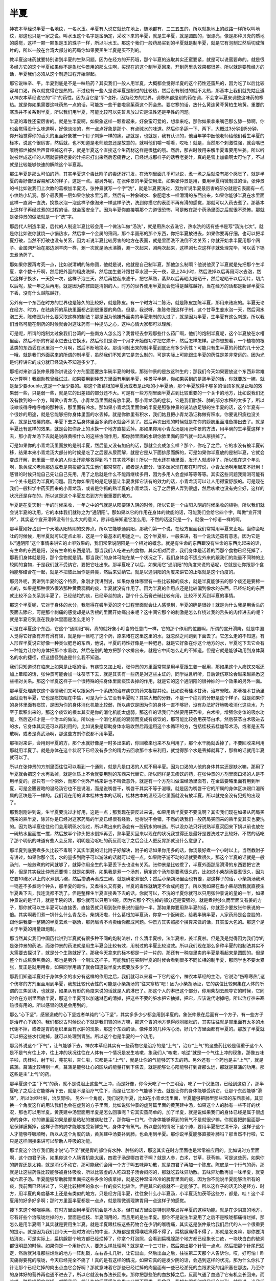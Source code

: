 半夏
========

神农本草经说半夏一名地纹，一名水玉。半夏有人说它就长在地上，随地都有，三三五五的，所以就象地上的纹路一样所以叫地纹，那这也只是一家之说。叫水玉这个名字是蛮确定，采收下来的半夏，就是生半夏，就是圆圆的，很漂亮，像是那种贝壳的质地的感觉，这样一颗一颗象是玉的珠子一样，所以叫水玉。那这个我们一般药局买到的半夏就是制半夏，就是它有泡制过然后切成薄片的，所以一般在台湾大部分的药局你如果要买生半夏是买不到的。

教半夏这味药就要特别讲到半夏的生熟问题。因为在经方的开药哦，那个半夏的选取其实还蛮要紧，就是可以说蛮要命的。就是很多经方它的这个半夏如果你不是象张仲景用的那么生啊，买现在的这个制半夏回来，开到药里头效果都很差。所以就是要教经方的话，半夏我们必须从这个制造过程开始聊起。
 
那它说味辛、平。半夏到底是不是一味热药？其实我们一般人用半夏，大概都会觉得半夏的这个药性还蛮热的，因为吃了以后比较容易口渴，所以就觉得它是热的。不过也有一些人是说半夏是制过的比较热，然后没有制过的就不太热，那基本上我们就先姑且遵从神农本草经说它的“平”的药性。因为当它是“平”也好，因为经方的世界，调寒热都是别的药在调，不会拿半夏来调整这味药的寒热。就是你如果需要这味药热一点的话，可能放一些干姜啦吴茱萸这个药会热，要它寒的话，放什么黄连黄芩黄柏生地黄。重要的寒热并不关系到半夏，所以我们用半夏，可能比较可以先暂且放过它是温性还是平性的问题。
 
半夏的毒性还蛮厉害的。就是生半夏啊，如果象这样一颗看起来，好象蛮可爱的，想拿来吃，那你如果拿来嘴巴那么舔一舔啊，你也会觉得没什么味道啊，好像淡淡的，有一点点好象是那个、有点碱水的味道。然后你多舔一下、两下，大概过3分钟到5分钟，你开始觉得你的舌头的里面好象被一个钉子刺穿一样的痛。那就是，也就是，我有认识的，他当年学中医他老师给他们看生半夏的标本，说这个很厉害，然后就，也不知道是老师疏忽还是故意的，就叫他们嚼一嚼看，哎吆！就是，当然那个刺激性强，就会嘴巴喉咙都烂掉然后声音哑掉这样子，就是半夏这个直接这个生药材这样是很猛的哦。然后，那古时候用来解半夏毒要用生姜。所以听说被烂成这样的人啊就要把老姜的汁把它打出来然后忍痛吞之，已经烂成那样子的话吞老姜汁，真的是雪上加霜啊太可怕了，不过就是比较能够快速的解除这个半夏毒。
 
那生半夏是那么可怕的药，其实半夏这个毒比附子的毒还好打发，在汤剂里面几乎可以说，煮一煮之后就没有那个感觉了，就是半夏的毒好像很容易解决的样子，这是一点。那另外呢，在张仲景的半夏使用法，如果张仲景是用，要用半夏稍微制过的话，张仲景的书比如说我们上次教的葛根加半夏汤，张仲景就写一个字“洗”，就是半夏要洗过，因为听说半夏最厉害的部分就是它表面有一点小纹路小坑洞。那个最表面一层如果你放水里泡着，然后有一种象碱水、象肥皂水一样滑滑的东西出来，如果你能够半夏在水里面这样一直涮一直洗，换换水泡一泡这样子像淘米一样这样子洗，洗到你摸它的表面不再有滑的感觉，那就可以入药去煮了。那基本上这样子再经过煮的过程的话，就会蛮安全了。因为半夏你直接嚼那个力道很恐怖，可是散在那个药汤里面之后就很不恐怖。那就是张仲景的做法就是一个“洗”字。
 
那后代人制造半夏，后代的人制造半夏比较会用一个做法叫做“汤洗”，就是用热水去洗它，热水洗的话有些书是写“汤洗七次”。就是你比如说你就烧一小锅热水，然后拿一个金属的筛网，那个半圆形的那个东西，你把半夏放进去，如果你要再仔细，也可以把半夏打破，当然不打破也没有关系，因为听说半夏比较厉害的地方在表面，就是里面洗不洗倒不太关系；你就开始拿半夏用那个网子、金属网开始在那边涮羊肉一样，涮一次就是汤水沸腾，涮一次起来，涮两次起来，这样涮七次这样子就处理完毕，可以丢下锅去煮汤药了。
 
那如果你要再考究一点，比如说清朝的陈修圆，他就是说，他就是自己制半夏，那他怎么制啊？他说他买了半夏就是先把那个生半夏，拿个数十斤啊，然后把外面的粗皮洗掉，然后加生姜汁跟甘草水浸一天一夜，浸上24小时，然后洗掉以后再用河水去泡，然后这样子换水，一天换一次，这样子泡三天，然后再拉起来滤干，把它蒸熟，蒸熟以后再晒太阳晒干，然后呢晒干以后切片，切片以后呢，放一年之后再用。就是因为陈修园是清朝的人，时方的世界使用半夏就会觉得是越陈越好。当在经方的话都是新鲜半夏往下丢，没有什么越陈越好。
 
另外有一个东西在时方的世界也是陈久的比较好，就是陈皮。有一个时方叫二陈汤，就是陈皮加陈半夏，那用来祛痰的。半夏无论在经方、时方，在祛痰药的系统里面都占到很重要的角色。但是，我说呀，象陈修园这样子制，这个甘草生姜水泡一天，然后河水泡三天，陈修园为什么要采取这样的制法？那是因为他嫌外面卖的半夏炮制的太过了，就是因为半夏，生半夏有这么刺激，所以我们当然可能在制药的时候就会对这味药有一种提防之心，这种心情大家都可以理解。
 
可是呢，所谓的炮制太过象我们台湾的一些南方人怎么泡？我曾经去参观那些什么药厂啊，他们的炮制半夏呢，这个半夏放在水槽里面，然后不断的有灌水进去让它换水，然后他们是泡一个月才开始做功才把它烘干，然后怎样怎样。那你想想看，一个植物的根茎类的东西丢在水里泡一个月啊，然后不断地换水。那请问制出来的制半夏到底还有多少药性？可能只有生半夏的药性的几十分之一哦，就是我们外面买来的所谓的制半夏，虽然我们不知道它是怎么制的，可是实际上可能跟生半夏的药性是差非常远的。因为光是纯粹讲它的成分就已经流失不知道多少了。
 
那相对来讲当张仲景跟你讲说这个方剂里面要放半碗半夏的时候，那张仲景的是放这种生的；那我们今天如果要放这个东西非常难以计算啊！我跟助教曾经试过，如果要用到仲景方里面有用到半夏，仲景写半碗，你如果买到的是熟半夏的话，你就要放一碗，就是至少要double,这是一个至少要的。那这个象葛根加半夏汤或者是止呕的小半夏汤，那个半夏放得不够多的话顶多就是止呕的效果弱一些，只是弱一些，就是它的出差错的部分还不大。可是有一些方剂里面半夏占到比较重要的一个关卡的地方，比如说我们还没有教到的一个方，叫做小青龙汤，小青龙汤里面就有放半夏。那小青龙汤的症状，它是我们肺脏、肺的部分水积的太多了，所以咳嗽咳得呼噜呼噜的那种咳，那里面有冷水。那如果小青龙汤里面你的半夏是照张仲景的说法放足够的生半夏的话，这个半夏有一个很妙的用途，就是它能够把你身体里面的水丢掉。就是你肺里有积水，我们姑且把小青龙汤证称做有积水，你要说积痰也没关系，就是比较稀的痰。半夏下去之后身体里面多余的水就会不见了。然后再次出现的时候就是在你的膀胱里面准备排出去了。就是半夏还有这样的效果，就是会把你身上的水换一个地方直接丢掉。那如果你用小青龙汤是用张仲景的方法，用半碗的生半夏这样下去，那小青龙汤下去就是说麻黄啦什么的这些协同作用，那你肺里面的水跟你肺里面的邪气就一起从尿排掉了。

可是如果你的小青龙汤里面放的是制半夏，然后量又没有加倍的话，那就会变成怎么样？那个，你吃了之后，它的水没有被半夏转移，结果本来小青龙汤大部分的时候是吃了之后要从尿而解，就是它是从下面排尿而解的，可是如果你半夏放的是制半夏，它就会变成汗解，肺里面一兜水的人你出汗能够救得到吗？其实救不到！所以一兜水还在肺里面，发汗人就虚掉了。所以现在这个年头啊，象黄成义老师那边或者是南投那位先生他们都常常在，或者是大部分、很多医家现在都在叮咛说，小青龙汤啊用起来不好用！感冒的时候只能自己先让自己先用，用了之后就是什么不能再继续多用，因为多用人会虚掉等等等等。其实这些问题我猜测可能有一个关卡是因为半夏的问题。因为你如果用的是足够量让半夏发挥它该有的效力的话，小青龙汤可以让人用得蛮舒服的。可是现在我们一般科学中药买回来的小青龙汤，或者是你抓的熟半夏的小青龙汤，吃了之后把人弄到很虚，然后咳嗽也没有完全好，这样的状况还是存在的。所以这是这个半夏左右到方剂很重要的地方。

半夏是在夏天到一半的时候采收，一年之中的气就是从阳要转入阴的时候，所以它是一个由阳入阴的时候采收的植物，所以我们就会说半夏的功用，它的本体我们就称之为“通阴阳”。那如果以它的作用在身体的效能的话，可能我们会给它四个字，叫做“宣开滑降”，其实这个宣开滑降没有什么太大的意义，除非临床知道它怎么用，不然的话这只是一个，就像一个标语一样的啊。
 
那半夏刚好占到一个天地从阳转阴的交界点，所以它能够通阴阳，那我们第一个说，在经方里面我们常常用半夏来止呕。当你会呕吐的时候候，用半夏就可以定点止呕，这是一个最基本的用途之一。这个半夏呕，一般来讲，有一个说法还蛮有意思，因为它是以“通阴阳”这个事情来讲它的止呕效果的，我们常常说阴阳是一个相对的概念。就是有生命的东西跟没有生命的东西比起来的话，有生命的东西是阳，没有生命的东西是阴。那当我们人吃进去的食物，其实相对而言，我们身体是活着的而那个食物已经死掉了，那我们身体就是阳，那个食物就是阴。那当我们的身体可能在某一个状况之下，我们身体会不适应外来的跟我们的能量不同种的比较阴的食物，于是我们就不受纳它，要把它吐出来。那半夏吃了以后，如果用它“通阴阳”的角度来说的话呢，它就是让你跟那个食物能够结合在一起，就是不把彼此当作是异类，然后来受纳它。就是以通阴阳的角度来讲它的止呕就是这个角度的。
 
那另外呢，我讲到半夏的这个特质，象刚才我讲到说，如果你身体哪里有一些比较稀的痰水，就是半夏能够去的那个痰还是要稀一点的，如果是那种很浓很浓那种黄黄稠稠的痰，半夏就没有作用了。因为半夏的作用点还是比较偏到像水的东西。已经结坨的东西就比较不会关系到半夏了，已经结坨的痰，已经牵丝的痰，那个什么石膏芒硝比较有用，比较不关系到半夏的事情。
 
那这个半夏呢，它对于身体的水分，我觉得在尝半夏的这个过程里面就会让人感觉到，半夏的确是很妙！就是为什么我是用舌头的表面去舔它，可是那个刺痛的感觉却是从舌根的里面开始痛出来呢？这中间它那个的刺激是怎么样绕过我的舌头的肉传进去的呢？就是半夏它到底在我身体里面是怎么走的？
 
可是在半夏这个东西，它这个“通阴阳”啊，真的就好象小叮当的任意门一样，它的那个作用的位置啊，所谓的宣开滑降，就是中国人觉得它好象有开有滑有降，就是你一旦吃了这个药，原来堵在这里这里的水，就忽然之间跑到下面去了。它怎么走的不知道。有人形容半夏说它好像一种类似肥皂的东西，他说，半夏的药性好像是一种肥皂，就是它好象在你这个地方的水，半夏吃下去它会有一种能力让你的身体把那个水吸收，然后在别的地方把那个水排出来，就是它中间怎么走的不知道。但是它就是能够动用到身体莫名的水的捷径，但这捷径到底是什么我不知道。
 
我们只知道说在临床上如果是止呕的话，有痰饮又加上呕，张仲景的方里面常常是用半夏跟生姜一起用，那如果这个人痰饮又呕还加上晕眩的话，张仲景可能会加一味茯苓下去，就是其实有一些药是对这些主证的，同学姑且听听，日后读伤寒论会越来越熟悉这些相对关系。那这个半夏这样子一个很特殊的把身体里面痰饮丢掉的作用，就是它的这个通阴阳的很神妙的一个效果的另外一面。
 
那半夏处理痰饮这个事情我们又可以跟另外一个系统的治疗痰饮的药来相提并论。比如说苓桂术甘汤，治疗晕眩。那苓桂术甘汤里面就没有半夏，它也是痰饮阻在中焦，可是为什么它没有半夏呢？其实大概的分野，不是一个绝对的分野是这个样子。就是如果你的身体里面有痰饮，是因为你的身体消化机能比较弱，所以痰饮是因为你的身体一直不够好，没有办法好好地吸收消化这些水，乃至于累积出来的。那这个痰饮的根本其实是你的消化机能太虚弱。那这样的话我们当然要用茯苓啦，白术啦，增强你身体的吸水功能，然后这样才是一个治本的做法。所以由一个消化机能的衰弱而变成有痰饮的，那可能比较会用茯苓白术，然后茯苓白术吸进去的水，它身体其实还可以再利用的。比如说象是帮助身体水吸收然后再运用这个水循环的方，包括桂枝去桂加苓术汤，或者是五苓散啊，或者是真武汤啊，那这些方剂你说都不用半夏。
 
那相对来讲，会用到半夏的方，那个水就好像是一时多出来的，你回收来也来不及利用了，那个水干脆就丢掉了，不要回收来利用那就用半夏了。就是身体在这个状况下已经没有多余的精力去回收那个水来利用，就觉得那个水是丢掉就算了，那样的话就用半夏就可以了。
 
所以在张仲景的方剂里面往往可以看到一个通则，就是凡是口渴的人就不用半夏。因为口渴的人他的身体其实还是缺水嘛，那用了半夏就会把这个水再丢掉，就是体质上不合就要用别的东西来代替它。所以同样是去痰饮的药，在张仲景的方剂里面口渴的人是不用半夏的。那只有一个例外，而那个例外严格来讲也不叫做意外，就是有一个方剂叫做温经汤里面有，在金匮要略里面有用到半夏，可是金匮要略的温经汤它也不是说渴，而是说嘴唇干，嘴唇干其实不等于渴哦。就是因为嘴唇干它的所属的身体区块跟口渴所属的区块是不一样的。我们现在用的课本桂林古本的话啊，桂林古本的温经汤它里面就没有放半夏，所以就完全没有犯规的出现了。
 
那我刚刚讲到说，生半夏要洗过才好用，这是一点；那我现在要反过来说，如果用熟半夏要不要洗啊？其实我们现在如果从药局买回来的熟半夏，除非你是已经对这家药局的半夏已经很有经验，觉得说不会错，不然的话我们一般药局买回来的熟半夏其实也要洗的。因为熟半夏往往他们会用明矾水泡过，所以煮出来的汤会有一股矾水的味道。所以没办法只好说熟半夏买回来下锅以前也放在一碗热水里面搅一搅，然后放半个钟头把水倒掉再丢，熟半夏买回来以现在的状况我觉得还是最好是要洗过才比较好，不然的话吃了那个明矾的味道有些人会反胃，明明是治呕吐的药反而吃了之后会让人更反胃那就没什么意思了。
 
那半夏到底要煮多久比较不毒啊？其实半夏的话比附子好解决，附子的话如果你用多的话，你汤最好煮一个小时以上。当然教附子有讲过，如果你那个汤，水的量多到附子可以游泳的话就可以短一点，如果附子游不动的话就要煮很久。那这个半夏的话就是一般汤剂、一般煎煮的时间就够了，就算你用全生的半夏丢下去也没有关系。张仲景是比较乖了，半夏外面那层滑滑的东西要把它洗掉，但是其实我比仲景还要懒；就是如果呀，如果我是煮一个汤剂，确定这个汤剂是要煮很久的，比如说小柴胡汤要煮很久，因为它要10碗水以上的水煮到六碗，然后捞渣再煮成三碗，就是确定煮很久；然后小柴胡汤里面也有姜，那这样子的话，小柴胡汤我煮一锅差不多煮两个钟头，那半夏的毒性，又煮得久又有姜，半夏的毒性就确定不会成问题了。所以我如果在煮小柴胡汤我就直接生半夏丢下去，我连洗都不洗了。但是整棵生半夏直接丢下去的话，你就可以，不洗的半夏你就可以只用张仲景说的量的一半，如果仲景说的是半升，就是半碗的话，那你就可以只用1/4碗，因为它那个不洗掉的部分还是蛮强的。就是煮得够久而里面又有姜的方子，那你就可以生半夏可以直接丢，直接丢就只用到张仲景说的量的一半。那如果你要用熟半夏的话，你就至少要放张仲景说的一倍。其实啊我们煮一锅什么什么青龙汤，柴胡汤啦，什么葛根加半夏汤，你拿一个饭碗说，给我半碗半夏，人家药局是会变脸的，跟他讲我要一整碗的半夏去煮一锅汤，那药局肯不肯卖给你都成问题。仲景方其实照那个换算来做的话，其实蛮大包的。那这个是关于半夏的用量跟炮制。
 
那当然其实我们中国历代讲到半夏就有很多种不同的炮制法啦，什么清半夏啦，法半夏啦，姜半夏啦。但是我是觉得因为我们学的是张仲景的药法，而张仲景的药法就是用生半夏会比较有效，用制过的半夏比较没效。所以我们现在那么多种半夏的炮制法其实不太需要去探讨了，就是分个生熟就好了。那我今天拿来的标本都是一片一片的，那还有一种店里卖的半夏是看起来是圆圆的。但是整个炸成焦黄焦黄的，那也是另外一个制法这样子。可能我们在买制半夏的时候会看到很多不同长相的制半夏，那同学也不要太紧张，反正是就用用看，如果同学用熟了就会知道说半夏大概要放多少了。
 
那我们知道半夏对于身体多余的水分有这样的作用之后，我们就可以来看一下它的这个，神农本草经的主治，它说治“伤寒寒热”,这个伤寒的方剂里面用到半夏，我想比较代表性的可能是小柴胡汤的“往来寒热”吧！因为小柴胡汤证，它的病位比较聚集在人体的所谓的三焦区块，也就是，如果从有形的角度来说的话就是人的淋巴了。那这个人的淋巴这个部分，你用柴胡去疏导它的时候，它同时会在方剂里面放半夏，那这个半夏可以加速淋巴的清掉，把这些不要的脏水把它抽掉，把它，应该说代谢掉吧。所以治疗往来寒热很有用的。所以感冒的话是会用到的。
 
那么“心下坚”，感冒造成的心下坚或者单纯的“心下坚”，其实多多少少都会用到半夏的。象张仲景在后面有一个方子，有一些方子是治疗心下痞的。我们都说古时候说心下就是我们胃的地方嘛，那这个胃的地方觉得闷闷胀胀的，其实往往就是胃里面有太多的水代谢不掉，或者是胃的组织里面有水肿的现象，那这个东西的话，像仲景的几种泻心汤，好几个方里面都有半夏的。那放了半夏就可以把这些水代谢掉，就可以处理到胃胀。所以这个也是半夏的一个功用。

那另外说这个“下气”，让气能够下去，神农本草经其实有一些药物它是治疗的是“上气”，治疗“上气”的这些药比较是偏重于这个人是不是气有往上冲，往上冲的状况往往在人体有一个情况是发生咳嗽，象我们人“咳嗽，咳逆”就是一个气往上冲的现象，那像五味子啦，肉桂啦，射干啦，芫花啦，杏仁啦，它都是主“上气”，就是让你的气能够沉下去的药。另外还有一个药也是主“上气”，就是菖蒲。菖蒲比较特别一点，菖蒲是能够让心的区块的能量打到下焦去，就是能够让心阳能够打到肾那么远，那就是菖蒲的功用。那这些是主“上气”的药。
 
那半夏这个主“下气”的药，就不是说阻止这些气上冲，而是好像，你今天吃了一个三明治，吃了一个汉堡包，已经到这边了，那半夏吃了之后让它能够再下去，就是不是治疗气往下，而是让它那个气能够下去。就是让你的身体能够受纳它，让那个东西能够“滑降”，所以治呕吐啦，治反胃啦。
另外一个角度，我们说到半夏，比如在小青龙汤里面，半夏能够把肺里那些湿的东西拿掉，其实换一个角度这样的用法我们也会在虚劳的方子里面，比如说张仲景的虚劳篇里面的黄芪建中汤，如果这个人的肺有一些不好的状况，那也可以用半夏。黄芪建中汤里面用半夏是怎么回事呢？它其实蛮简单的，加了半夏，就是说如果我们的身体已经是属于很虚劳的身体，你的肺里面如果是都是粘粘的被痰粘住了，那你吸一口气，你身体能够得到的氧气不是就很少嘛。你就要把肺里面那一层保鲜膜撕掉，这样子你的肺才能够接受新鲜空气，身体才有氧气。所以虚劳的情况下这个肺，要用半夏把它清干净，这样子这个人才能够呼吸顺畅，所以从这个角度的话，黄芪建中汤要补到肺，也会用到半夏。那你说半夏能够直接补肺吗？那当然不行啦，它只是这样间接来讲可以帮助人呼吸的功能。
 
那半夏这个治疗我们刚才说“心下坚”就是胃的部位有水肿、肿胀的话，那这其实在时方里面也是常常被应用的。比如说时方里面啊，这个四君子汤，如果你这个人肠胃机能太缓，四君子汤是哪四君子啊？就是人参，白术，甘草，茯苓嘛，可是这些药，如果你的脾胃还是太钝，就是消化不动它，那可能我们会用一个方子叫五味异功散，就是四君子再加一个陈皮。陈皮是一个行气的药，那就是让这些药性比较能够被身体吸收，所以比较虚的人吃四君子汤会闷闷的，那就吃五味异功散。五味异功散再加一味半夏，就变成六君子汤。半夏能够帮助脾胃里面把这些多余的痰拿掉，就是这种湿湿冷冷的脾胃里面的痰，因为你不能说半夏能够治所有的痰，我前面已经讲过了，它是比较稀稀的象水一样的痰它比较治，但是其它的痰就不一定能够了。所以这样子的话无论是经方、时方，用半夏的角度基本上还是有类似的地方。只是经方用半夏，往往象什么小半夏汤，小半夏汤加茯苓这些方，都是，哇！这个半夏用的好多好多啊；那时方里面半夏都是一点点，就是稍微调理脾胃用一点这样子的感觉。
 
接下来这个喉咽肿痛，在时方里面用半夏的机会是不太多。但在经方里面是特别能够发挥半夏的这种功能。就是在少阴篇的地方，它有好些个治喉咙烂掉的方，里面是桂枝、半夏同用的，而且用的是生半夏。那你不是说生半夏用了之后不是喉咙都痛得烂掉，那怎么是用半夏啊？其实就是要用生半夏。就是半夏跟桂枝这些药物合在少阴的喉咙痛，其实这是张仲景给我们后代的人一个很重要的提示。就是因为我们到今天一般时方流行的中医，大概都是觉得喉咙痛得不得了，扁桃腺痛得不得了，那就是发炎嘛，那你要清热消炎，可是实际上，扁桃腺那个地方都已经烂掉了，你拿个灯泡照，会看到扁桃腺那个地方都已经象长口疮，一块块白白的破洞都很明显的时候。如果你是一个用针的人，要怎么样处理啊？就是拿一个三寸针，然后突出那个针管一点点，然后把那个针尾巴固定，然后就对准那些烂烂的地方一阵乱戳，左右各扎几针，让它出血，然后出血之后，往往第二天那个人告诉你，哎，好可怕！昨天痛得要死的喉咙，今天已经完全不痛了！真的是有这样的情况，如果它真的是发少阴的话，会遇到这样的状况。那为什么你扎了针让那个已经烂掉的肉出点血它会好啊？那就意味着它那些已经烂掉的肉里面有一些已经淤死的血跟淤死的组织塞在那边，乃至你的身体好的营养再也通不进去了，所以它就没有办法长回来。那你把那些脏的血放掉之后，反而气通了血通了它有机会长回来。而这样一种扁桃腺的烂掉，就跟我们一般认为的细菌感染的发炎非常不同类。我曾经，我想在很多时候我们会带到，就是说，当我们在得到少阴病的时候，我们的喉咙，这个扁桃腺的能量，好象非常大是由我们身体的足少阴肾经在供应的，所以当我们少阴肾经受邪的时候，扁桃腺这个地方就得不到足够的生命能，它就变成活生生的在那边处于一个死亡的状态，就是你那块扁桃腺的肉就先死掉了，然后它才开始烂。那块肉这样子死掉其实是生命力没有通进去，那你当然要先把少阴病治好，把少阴经打通，这是第一点。但是喉咙烂成那样的时候你要怎么办？那你是要用消炎药还是要用开通的药？以张仲景的选择就是用开通的药。要把这些不好的组织跟淤血都推散，才有办法把那个扁桃腺救回来。相反你用消炎的药不一定能够救到，痛还是痛得要命，因为已经肉死在那边，你用消炎药有什么用？让尸体不要烂掉吗？也是防腐加保鲜吗？肉还是死在那，都没有用！
 
所以在少阴病的喉咙痛，特别能够发挥半夏的这种功用，就是把淤住的部分打开。所以这个开跟宣的功用在半夏上面可以很明显地看到。
 
至于说头眩啊，胸胀啊，咳逆啦，肠鸣啦，这些多少是关系到身体的痰水啦，或者说痰饮的代谢不良，那我们就可以从这里知道说，一旦它用了半夏的话就会有一些效果。象肠鸣的话，张仲景治杂病的方有一个附子梗米汤，里面就有半夏，就是治疗你的肚子会咕噜咕噜响的啊。那是肚子里面有寒气，那这个寒气也包括一些需要丢掉的水气嘛 ，所以就用半夏。
 
另外这个止汗，历代无论是自汗也好，盗汗也好，用半夏为主轴的方其实至少我还没有怎么看到。可能是在我们医学的发展之中，又发现很多比半夏更好用的方、药物存在，所以后来改用别的。不过我会觉得可以从某几个角度来看出“止汗”两个字的指标性意义。比如说，因为历代医家解释“止汗”这两个字的时候总是勉强找一些资料来做佐证跟参考，因为直接可以用的方子没有。比如说有一位医家就说，古方里面有一个方子是治疗频尿，就是半夜要跑好多次厕所的，这个治疗频尿的方子，就是30颗半夏洗过，然后再加30颗红枣，再加一两生姜，一两是现代剂量的一两，然后一起用水放在陶瓷的容器里面慢慢慢慢炖熟，就是很慢很慢的火把这些都炖熟，然后那个水就放桌子上每天这样抿一点的吃。这样抿一两天，频尿的情况就会医的好。而在现代临床上这个方还是有用。那就有人拿这个方来比喻，其实你看啊，一个人会频尿，尿的气化跟人出汗的气化其实是很类似的，所以既然可以治到尿的气化功能的话，治到汗的气化功能可能也会有相关性。这是一点。
 
另外一点就是，我们曾经说过，桂枝汤这个方子，是一个调和营卫的主方。是一个能够把人的营跟卫两个不同层面的气打通的方，桂枝汤后面的条文有讲说，桂枝汤可以治疗一个人没事出一身汗的那种自汗，那桂枝汤调和营卫可以治自汗，那么半夏通阴阳是不是可以调和营卫呢？这就是一个有待发掘的。我后来又找到一个，黄帝内经的资料，在讲营卫，就是半夏秫米汤，如果照黄帝内经的讲法的话，半夏的通阴阳有包括到通营卫，所以，从这个角度来看的话，可能是有一些关联的。
 
另外就是刚刚讲到的小青龙汤的例子，就是如果小青龙汤半夏不加够，就容易发一身汗。如果加了半夏就没了。这样子来讲的话好象你也可以说，有加半夏就可以止汗了。那当然这是鬼扯啦。因为这个地方我没有标准答案，所以只能从几个角度来稍微闲扯一些东西。

那我们平常用半夏有没有什么家常的方子可以用呢？比如说古时候生半夏磨成粉，是救爆毙的，就是如果有人忽然倒下去死掉，你把半夏粉吹到他鼻孔里面那个人就会活啊。我想我大概看到人爆毙就会说，打电话叫殡仪馆，我不会特别去找半夏来吹药，所以这个方子也会被，哪一个人现在放着没事要包包里面放一包生半夏，准备看谁爆毙要去吹的？大概没有吧！所以这种方你不用学了，而且到底哪一种爆毙适合用半夏搞？而且说治五种爆毙，对不起五种爆毙我都没见过。那这个现代的人其实都被我们的医学拯救到死得很慢，就是爆毙反而很少见到。

再来有一个临床上面比较有效的方子，是治疗乳痈初起。所谓的乳痈初起就是现代医学叫做急性乳腺炎，就是妇女的乳房忽然有发炎化脓的现象的时候呢，它是怎么医的呢？就是用生半夏一钱到两钱，然后葱白两根到三根，然后一起把它捣烂。然后捣烂之后呢，就是如果你是右边乳房发炎，就把它塞到左边鼻孔，左边乳房发炎就塞右边的鼻孔，每天塞两回，每次在鼻孔里面留半个钟头，临床上一般来讲是，两次到三次，乳房发炎就会消掉。这是一个临床上比较有用的方子。

比较没有用的象是中国历代医书都有讲说生半夏把它捣碎，用来涂眉毛，可以治疗眉毛不长，就是眉毛脱落。那这个大概就是说说吧，也没有人真的拿来玩。

还有一个生半夏粉，就是撒在伤口上面能够立刻止血。自从我舔过半夏以后我不敢在身上任何地方撒生半夏了。我会觉得，那多痛啊！我觉得还是去大陆的时候买点云南白药回家放着吧，不然的话象治金疮的王不留行散，那个止血效果也很好。那个在药店随便配就有了。


西药副作用的解毒
-------------------

现代医学的照顾之下，有一个地方是大家要学一下怎么用半夏的。就是如果家里面有谁啊，有些比较，某一类的病，我觉得到西医院那边做检查的时候，就是他在帮你身体做扫描的时候要打那个显影剂，我觉得最近几年就比较密集地听说，有人打了显影剂之后就会死于显影剂这样的事情发生。我不知道外国是怎么回事，但是在台湾的话我现在已经很怕了，因为我们的全民健保那个钱不太够，乃至于说对医院是蛮克扣的。象我有做外科医生的朋友说，如果你骨头断掉千万不要用健保到医院打钢条，因为健保的钢条用几年就会断在里面，因为健保没有钱买好的钢条，你要自费。就是有些同学不要用那个健保给付的，就是材料不好。那我不知道有没有关系。因为最近听说被显影剂搞死的故事好象比较多。那这个半夏跟生姜各三钱，然后一碗水小火煮成半碗，那这半碗水就是显影剂的副作用的解毒药。就是在你如果需要检查的时候不得不用的话，在你被打显影剂之前喝一碗，然后检查完之后再喝一碗，就可以让显影剂的副作用小很多。这样子的话可能就有些人不必被毒死了。

还有一些医疗的后遗症，就像我有一个朋友他们家里面据说已经有两个人这样子。就是动一个小的手术，比如开一个疝气的刀，然后因为打抗凝血的药打得可能不是很适当或者怎么样，结果那个人形成了中医所说的败血攻心。败血攻心其实不是真的攻心，而是说身体里面有一些血淤在你的肺部，然后淤到肺没办法得到氧气跟红血球，然后那个人就活生生闷死在家里面。这样的状态我已经听过朋友家里面已经出现两次这样子，已经死过两个人了。所以如果是这样的话，那种西医的小手术可能也是要有些预备一下比较好。那治疗败血冲心，其实是冲肺的这种状况的药，是叫做二味参苏饮，大家自己查方剂学类的书大概能查得到，就是人参跟苏木。不是我们治感冒的参苏饮，这个参苏饮是苏叶啊，不一样。苏木是一种红色的木头，是用来散淤血的。人参跟苏木的这种二味参苏饮你就在家里面备着，万一有什么机会动了西医手术，开始觉得好像眼白的颜色怎么开始不对劲了，或者是好象有那种缺氧的状况，肺的感觉不太对了，那就赶快喝一喝就还可以救得回来。当然这种事情不是说一定会发生，没有西医无聊到非要把你医死不可，就是稍微备一下也好啦，稍微晓得一下。


胃不和则卧不安
---------------

至于说半夏要用的时候，这个“通阴阳”的药性还有一点可以讲的。看讲义27页下面，有讲到半夏秫米汤。27页上面的杂文大家看看好玩就行，当然里面有讲到什么柴胡劫肝阴，葛根耗胃汁这种说法，对于后代的影响，同学也不妨知道一下。那当然将来讲到柴胡汤的时候会针对这个主题，再做一些讨论。那这个半夏秫米汤是中国最古老的几个方之一了。这是黄帝内经里面的方，前面是黄帝问伯高说什么什么，问他说为什么有人会睡不着觉。这个伯高的答案也很周全，开始解释人的身体怎么样产生营气，怎么样产生卫气，所以变成我们后来要说什么是营气什么是卫气，大概都会从这一篇里面挖那段话出来讲。那我们详细的部分就姑且不看，我们就说一个我们中国人大概的理解好了，中国人大概的理解就是觉得说，人呢，白天时候人的身体外面有一层卫气这个能量场在保护我们身体，到了晚上的时候呢，这个卫气会缩到营气里面，就是缩到你的有形的肉身的血脉，就是比较精致的营气里面去休息。所以，等于是好像白天是卫气在外面，到了晚上卫气缩回去了，缩到营气里面就变成营气在外面了。这样的一种身体的能量的变化会关系到我们能不能睡得着。那就是说你身体里面的阳能不能够回到阴里面去休息，这个就关系到我们是不是能够睡得着的问题。当然因为这个方剂是用半夏秫米汤，所以后来也有一个中医说法叫做：“胃不和则卧不安”，就是说你的胃如果不调和的话你就话睡不安稳。
那这个胃不和的话，就比较会牵扯到类似这个张仲景的泻心汤的理论；张仲景的泻心汤的理论就是说，当你的中焦，因为脾胃属土，土气就是金木水火四气交融产生的一种状态。那中焦有力量的话，你的阴跟阳就能够交通，如果中焦当死了，阴跟阳就隔开了。所以张仲景的泻心汤是治疗这个中焦无力乃至于造成阴阳隔绝的状况啊。象这个心下痞，为什么叫做痞啊？就是易经有一个否卦，有一个泰卦，哪个在上面，哪个在下面？否卦是，天地否，地天泰，就是阴跟阳位置上要怎么摆才是健康的，所以会叫做心下痞。所以，就是半夏它可能，这个胃不和也代表说一个中焦的阴阳沟通的路径有问题，那你放了半夏进去就能够帮助我们的阴阳能够融合。那阴阳能够通的话呢，就可以增加一个人睡着的几率。

当然我们治失眠的方很多，辨证点也不尽然完全相同。所以同学也不要期待说一个半夏秫米汤能够包医所有的失眠，不必这样子期待它。不过其实用得好的话呢，这个半夏秫米汤可以说是一个副作用很小很小，但是如果有效就大赚而特赚的一个方啊。

在讲到半夏秫米汤之前呢，关于半夏的话，我们刚刚有讲到说，其实我们如果身体有水饮的话，就用半夏。那如果你又有水饮，可是又有热的话怎么办呢？那在张仲景的方子里面有小青龙加石膏汤，就是半夏加石膏是可以的。那可是呢，如果你的那个痰呢，痰已经很浓了，那张仲景的方剂结构里面呢，大概是用瓜蒌根来疏导这个已经干掉的痰。那再不行的话再用到石膏、芒硝那些。另外呢就是，本草里面啊，也有这个 所谓的半夏会堕胎的一种说法，而这个说法在张仲景的方剂里面好像不太被在乎。

就是说，张仲景的孕妇的方，如果有合乎用半夏的这种呕吐啊或者水饮的症状的话，那张仲景就用下去了。就是半夏它，有一些所谓会堕胎的药，比如说附子啊半夏，张仲景用起来，让我们看到就是说，只要你用的对，那我们身体呢，会自然的有病则病受之，不会让它很盲目的去伤到胎儿，所以不是一个无条件堕胎。这是关系到用药用的准不准的问题。所以在经方里面主要是我们在这个辩证的功夫要做好。这个比较要紧，而不是随便的认为某一味药一定会怎么样。
